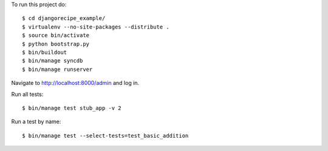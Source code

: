 To run this project do:

::

    $ cd djangorecipe_example/
    $ virtualenv --no-site-packages --distribute .
    $ source bin/activate
    $ python bootstrap.py
    $ bin/buildout
    $ bin/manage syncdb
    $ bin/manage runserver

Navigate to http://localhost:8000/admin and log in.

Run all tests:

::

    $ bin/manage test stub_app -v 2


Run a test by name:

::

    $ bin/manage test --select-tests=test_basic_addition
